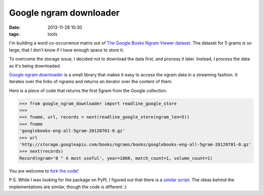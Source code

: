 =======================
Google ngram downloader
=======================

:date: 2013-11-28 10:30
:tags: tools

I'm building a word co-occurrence matrix out of `The Google Books Ngram Viewer
dataset`__. The dataset for 5 grams is so large, that I don't know if I have
enough space to store it.

__  http://storage.googleapis.com/books/ngrams/books/datasetsv2.html


To overcome the storage issue, I decided not to download the data first, and
process it later. Instead, I process the data as it's being downloaded.

`Google ngram downloader`__ is a small library that makes it easy to access the
ngram data in a streaming fashion. It iterates over the links of ngrams and
returns an iterator over the content of them.

__ https://pypi.python.org/pypi/google-ngram-downloader

Here is a piece of code that returns the first 5gram from the Google
collection.

.. code-block:: python

    >>> from google_ngram_downloader import readline_google_store
    >>>
    >>> fname, url, records = next(readline_google_store(ngram_len=5))
    >>> fname
    'googlebooks-eng-all-5gram-20120701-0.gz'
    >>> url
    'http://storage.googleapis.com/books/ngrams/books/googlebooks-eng-all-5gram-20120701-0.gz'
    >>> next(records)
    Record(ngram='0 " A most useful', year=1860, match_count=1, volume_count=1)

You are welcome to `fork the code`__!

__ https://github.com/dimazest/google-ngram-downloader

P.S. While I was looking for the package on PyPI, I figured out that there is a
`similar script`__. The ideas behind the implementations are similar, though
the code is different :)

__ http://blog.barvinograd.com/2011/12/google-n-gram-downloader/
